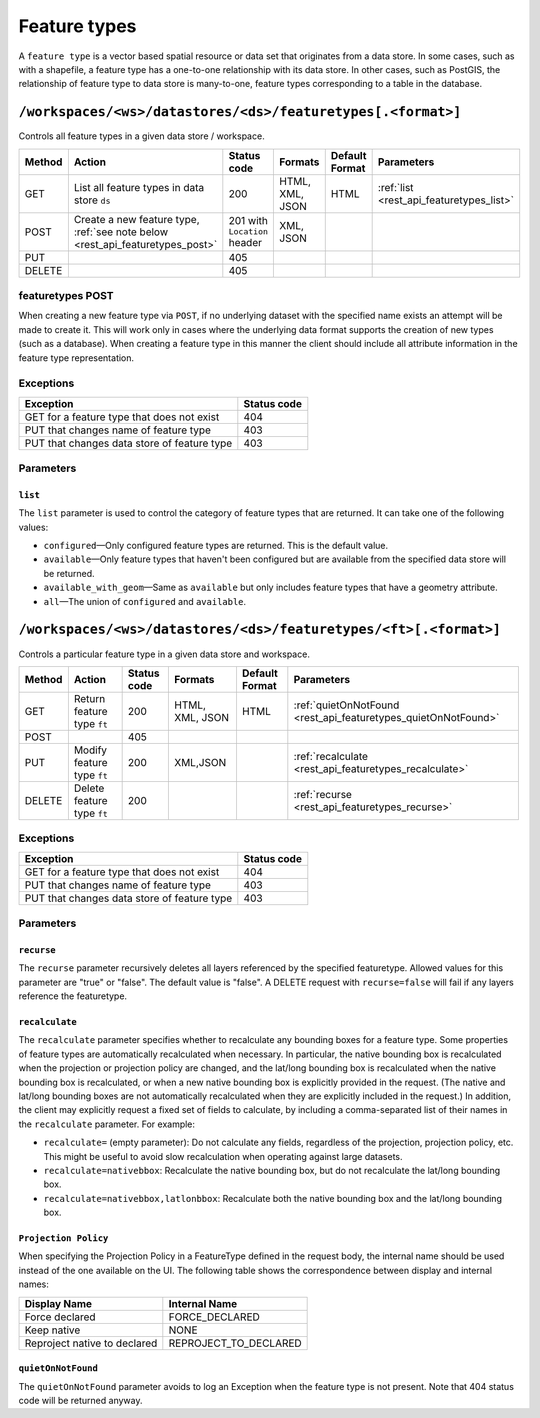 .. _rest_api_featuretypes:

Feature types
=============

A ``feature type`` is a vector based spatial resource or data set that originates from a data store. In some cases, such as  with a shapefile, a feature type has a one-to-one relationship with its data store. In other cases, such as PostGIS, the relationship of feature type to data store is many-to-one, feature types corresponding to a table in the database.


``/workspaces/<ws>/datastores/<ds>/featuretypes[.<format>]``
------------------------------------------------------------

Controls all feature types in a given data store / workspace.

.. list-table::
   :header-rows: 1

   * - Method
     - Action
     - Status code
     - Formats
     - Default Format
     - Parameters
   * - GET
     - List all feature types in data store ``ds``
     - 200
     - HTML, XML, JSON
     - HTML
     - :ref:`list <rest_api_featuretypes_list>`
   * - POST
     - Create a new feature type, :ref:`see note below <rest_api_featuretypes_post>`
     - 201 with ``Location`` header
     - XML, JSON
     - 
     - 
   * - PUT
     -
     - 405
     -
     -
     -
   * - DELETE
     -
     - 405
     -
     -
     -

.. _rest_api_featuretypes_post:

featuretypes POST
~~~~~~~~~~~~~~~~~

When creating a new feature type via ``POST``, if no underlying dataset with the specified name exists an attempt will be made to create it. This will work only in cases where the underlying data format supports the creation of new types (such as a database). When creating a feature type in this manner the client should include all attribute information in the feature type representation.

Exceptions
~~~~~~~~~~

.. list-table::
   :header-rows: 1

   * - Exception
     - Status code
   * - GET for a feature type that does not exist
     - 404
   * - PUT that changes name of feature type
     - 403
   * - PUT that changes data store of feature type
     - 403

Parameters
~~~~~~~~~~

.. _rest_api_featuretypes_list:

``list``
^^^^^^^^

The ``list`` parameter is used to control the category of feature types that are returned. It can take one of the following values:

* ``configured``—Only configured feature types are returned. This is the default value.
* ``available``—Only feature types that haven't been configured but are available from the specified data store will be returned. 
* ``available_with_geom``—Same as ``available`` but only includes feature types that have a geometry attribute.
* ``all``—The union of ``configured`` and ``available``.


``/workspaces/<ws>/datastores/<ds>/featuretypes/<ft>[.<format>]``
-----------------------------------------------------------------

Controls a particular feature type in a given data store and workspace.

.. list-table::
   :header-rows: 1

   * - Method
     - Action
     - Status code
     - Formats
     - Default Format
     - Parameters
   * - GET
     - Return feature type ``ft``
     - 200
     - HTML, XML, JSON
     - HTML
     - :ref:`quietOnNotFound <rest_api_featuretypes_quietOnNotFound>`	
   * - POST
     -
     - 405
     -
     -
     -
   * - PUT
     - Modify feature type ``ft``
     - 200
     - XML,JSON
     -
     - :ref:`recalculate <rest_api_featuretypes_recalculate>`
   * - DELETE
     - Delete feature type ``ft``
     - 200
     -
     -
     - :ref:`recurse <rest_api_featuretypes_recurse>`

Exceptions
~~~~~~~~~~

.. list-table::
   :header-rows: 1

   * - Exception
     - Status code
   * - GET for a feature type that does not exist
     - 404
   * - PUT that changes name of feature type
     - 403
   * - PUT that changes data store of feature type
     - 403

Parameters
~~~~~~~~~~

.. _rest_api_featuretypes_recurse:

``recurse``
^^^^^^^^^^^

The ``recurse`` parameter recursively deletes all layers referenced by the specified featuretype. Allowed values for this parameter are "true" or "false". The default value is "false". A DELETE request with ``recurse=false`` will fail if any layers reference the featuretype.

.. _rest_api_featuretypes_recalculate:

``recalculate``
^^^^^^^^^^^^^^^

The ``recalculate`` parameter specifies whether to recalculate any bounding boxes for a feature type. Some properties of feature types are automatically recalculated when necessary. In particular, the native bounding box is recalculated when the projection or projection policy are changed, and the lat/long bounding box is recalculated when the native bounding box is recalculated, or when a new native bounding box is explicitly provided in the request. (The native and lat/long bounding boxes are not automatically recalculated when they are explicitly included in the request.) In addition, the client may explicitly request a fixed set of fields to calculate, by including a comma-separated list of their names in the ``recalculate`` parameter. For example:

* ``recalculate=`` (empty parameter): Do not calculate any fields, regardless of the projection, projection policy, etc. This might be useful to avoid slow recalculation when operating against large datasets.
* ``recalculate=nativebbox``: Recalculate the native bounding box, but do not recalculate the lat/long bounding box.
* ``recalculate=nativebbox,latlonbbox``: Recalculate both the native bounding box and the lat/long bounding box.

``Projection Policy``
^^^^^^^^^^^^^^^^^^^^^

When specifying the Projection Policy in a FeatureType defined in the request body, the internal name should be used instead of the one available on the UI. The following table shows the correspondence between display and internal names:

.. list-table::
   :header-rows: 1

   * - Display Name
     - Internal Name
   * - Force declared
     - FORCE_DECLARED
   * - Keep native
     - NONE
   * - Reproject native to declared
     - REPROJECT_TO_DECLARED

.. _rest_api_featuretypes_quietOnNotFound:

``quietOnNotFound``
^^^^^^^^^^^^^^^^^^^^

The ``quietOnNotFound`` parameter avoids to log an Exception when the feature type is not present. Note that 404 status code will be returned anyway.
